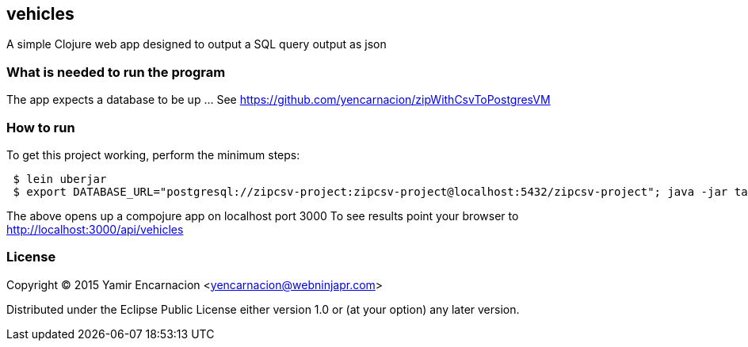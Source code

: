 == vehicles
A simple Clojure web app designed to output a SQL query output as json

=== What is needed to run the program
The app expects a database to be up ... See https://github.com/yencarnacion/zipWithCsvToPostgresVM

=== How to run
.To get this project working, perform the minimum steps:
----
 $ lein uberjar
 $ export DATABASE_URL="postgresql://zipcsv-project:zipcsv-project@localhost:5432/zipcsv-project"; java -jar target/vehicles-0.1.0-SNAPSHOT-standalone.jar
----
The above opens up a compojure app on localhost port 3000
To see results point your browser to http://localhost:3000/api/vehicles

=== License

Copyright © 2015 Yamir Encarnacion <yencarnacion@webninjapr.com>

Distributed under the Eclipse Public License either version 1.0 or (at
your option) any later version.

